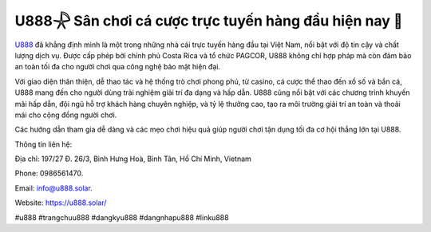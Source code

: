 U888𓇻 Sân chơi cá cược trực tuyến hàng đầu hiện nay 🏅
===================================

`U888 <https://u888.solar/>`_ đã khẳng định mình là một trong những nhà cái trực tuyến hàng đầu tại Việt Nam, nổi bật với độ tin cậy và chất lượng dịch vụ. Được cấp phép bởi chính phủ Costa Rica và tổ chức PAGCOR, U888 không chỉ hợp pháp mà còn đảm bảo an toàn tối đa cho người chơi qua công nghệ bảo mật hiện đại. 

Với giao diện thân thiện, dễ thao tác và hệ thống trò chơi phong phú, từ casino, cá cược thể thao đến xổ số và bắn cá, U888 mang đến cho người dùng trải nghiệm giải trí đa dạng và hấp dẫn. U888 cũng nổi bật với các chương trình khuyến mãi hấp dẫn, đội ngũ hỗ trợ khách hàng chuyên nghiệp, và tỷ lệ thưởng cao, tạo ra môi trường giải trí an toàn và thoải mái cho cộng đồng người chơi. 

Các hướng dẫn tham gia dễ dàng và các mẹo chơi hiệu quả giúp người chơi tận dụng tối đa cơ hội thắng lớn tại U888.

Thông tin liên hệ: 

Địa chỉ: 197/27 Đ. 26/3, Bình Hưng Hoà, Bình Tân, Hồ Chí Minh, Vietnam 

Phone: 0986561470. 

Email: info@u888.solar. 

Website: https://u888.solar/ 

#u888 #trangchuu888 #dangkyu888 #dangnhapu888 #linku888
